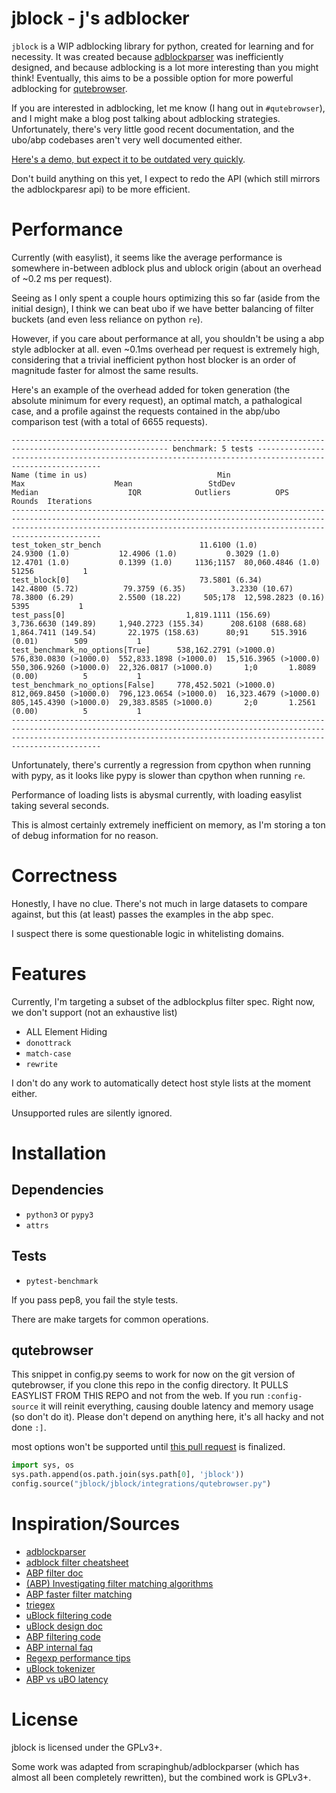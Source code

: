 
* jblock - j's adblocker

~jblock~ is a WIP adblocking library for python, created for learning and for
necessity. It was created because [[https://github.com/scrapinghub/adblockparser][adblockparser]] was inefficiently designed, and
because adblocking is a lot more interesting than you might think! Eventually,
this aims to be a possible option for more powerful adblocking for [[https://github.com/qutebrowser/qutebrowser][qutebrowser]].

If you are interested in adblocking, let me know (I hang out in ~#qutebrowser~),
and I might make a blog post talking about adblocking strategies. Unfortunately,
there's very little good recent documentation, and the ubo/abp codebases aren't
very well documented either.

[[https://www.youtube.com/watch?v=Bd29bqfuCSc&feature=youtu.be][Here's a demo, but expect it to be outdated very quickly]].

Don't build anything on this yet, I expect to redo the API (which still mirrors
the adblockparesr api) to be more efficient.

* Performance

Currently (with easylist), it seems like the average performance is somewhere
in-between adblock plus and ublock origin (about an overhead of ~0.2 ms per
request).

Seeing as I only spent a couple hours optimizing this so far (aside from the
initial design), I think we can beat ubo if we have better balancing of filter
buckets (and even less reliance on python ~re~).

However, if you care about performance at all, you shouldn't be using a abp
style adblocker at all. even ~0.1ms overhead per request is extremely high,
considering that a trivial inefficient python host blocker is an order of
magnitude faster for almost the same results.

Here's an example of the overhead added for token generation (the absolute
minimum for every request), an optimal match, a pathalogical case, and a profile
against the requests contained in the abp/ubo comparison test (with a total of
6655 requests).

#+begin_example
--------------------------------------------------------------------------------------------------------- benchmark: 5 tests ---------------------------------------------------------------------------------------------------------
Name (time in us)                             Min                     Max                    Mean                 StdDev                  Median                    IQR            Outliers          OPS            Rounds  Iterations
--------------------------------------------------------------------------------------------------------------------------------------------------------------------------------------------------------------------------------------
test_token_str_bench                      11.6100 (1.0)           24.9300 (1.0)           12.4906 (1.0)           0.3029 (1.0)           12.4701 (1.0)           0.1399 (1.0)     1136;1157  80,060.4846 (1.0)       51256           1
test_block[0]                             73.5801 (6.34)         142.4800 (5.72)          79.3759 (6.35)          3.2330 (10.67)         78.3800 (6.29)          2.5500 (18.22)     505;178  12,598.2823 (0.16)       5395           1
test_pass[0]                           1,819.1111 (156.69)     3,736.6630 (149.89)     1,940.2723 (155.34)      208.6108 (688.68)     1,864.7411 (149.54)       22.1975 (158.63)      80;91     515.3916 (0.01)        509           1
test_benchmark_no_options[True]      538,162.2791 (>1000.0)  576,830.0830 (>1000.0)  552,833.1898 (>1000.0)  15,516.3965 (>1000.0)  550,306.9260 (>1000.0)  22,326.0817 (>1000.0)       1;0       1.8089 (0.00)          5           1
test_benchmark_no_options[False]     778,452.5021 (>1000.0)  812,069.8450 (>1000.0)  796,123.0654 (>1000.0)  16,323.4679 (>1000.0)  805,145.4390 (>1000.0)  29,383.8585 (>1000.0)       2;0       1.2561 (0.00)          5           1
--------------------------------------------------------------------------------------------------------------------------------------------------------------------------------------------------------------------------------------
#+end_example

Unfortunately, there's currently a regression from cpython when running with
pypy, as it looks like pypy is slower than cpython when running ~re~.

Performance of loading lists is abysmal currently, with loading easylist taking
several seconds.

This is almost certainly extremely inefficient on memory, as I'm storing a ton
of debug information for no reason.

* Correctness

Honestly, I have no clue. There's not much in large datasets to compare against,
but this (at least) passes the examples in the abp spec.

I suspect there is some questionable logic in whitelisting domains.

* Features

Currently, I'm targeting a subset of the adblockplus filter spec. Right now, we
don't support (not an exhaustive list)

- ALL Element Hiding
- ~donottrack~
- ~match-case~
- ~rewrite~

I don't do any work to automatically detect host style lists at the moment
either.

Unsupported rules are silently ignored.

* Installation
** Dependencies
- ~python3~ or ~pypy3~
- ~attrs~
** Tests
- ~pytest-benchmark~

If you pass pep8, you fail the style tests.

There are make targets for common operations.

** qutebrowser
This snippet in config.py seems to work for now on the git version of
qutebrowser, if you clone this repo in the config directory. It PULLS EASYLIST
FROM THIS REPO and not from the web. If you run ~:config-source~ it will reinit
everything, causing double latency and memory usage (so don't do it). Please
don't depend on anything here, it's all hacky and not done ~:]~.

most options won't be supported until [[https://github.com/qutebrowser/qutebrowser/pull/4525][this pull request]] is finalized.

#+begin_src python
  import sys, os
  sys.path.append(os.path.join(sys.path[0], 'jblock'))
  config.source("jblock/jblock/integrations/qutebrowser.py")
#+end_src

* Inspiration/Sources
- [[https://github.com/scrapinghub/adblockparser][adblockparser]]
- [[https://adblockplus.org/filter-cheatsheet#options][adblock filter cheatsheet]]
- [[https://adblockplus.org/en/filters][ABP filter doc]]
- [[https://adblockplus.org/blog/investigating-filter-matching-algorithms][(ABP) Investigating filter matching algorithms]]
- [[https://adblockplus.org/forum/viewtopic.php?t=6118][ABP faster filter matching]]
- [[https://github.com/ZhukovAlexander/triegex][triegex]]
- [[https://github.com/gorhill/uBlock/blob/master/src/js/static-net-filtering.js][uBlock filtering code]]
- [[https://github.com/gorhill/uBlock/wiki/Overview-of-uBlock's-network-filtering-engine][uBlock design doc]]
- [[https://github.com/adblockplus/adblockpluscore/blob/master/lib/matcher.js][ABP filtering code]]
- [[https://adblockplus.org/faq_internal][ABP internal faq]]
- [[https://www.loggly.com/blog/five-invaluable-techniques-to-improve-regex-performance/][Regexp performance tips]]
- [[https://github.com/gorhill/uBlock/blob/261ef8c510fd91ead57948d1f7793a7a5e2a25fd/src/js/utils.js][uBlock tokenizer]]
- [[https://github.com/gorhill/uBlock/wiki/uBlock-vs.-ABP:-efficiency-compared][ABP vs uBO latency]]

* License
jblock is licensed under the GPLv3+.

Some work was adapted from scrapinghub/adblockparser (which has almost all been
completely rewritten), but the combined work is GPLv3+.

